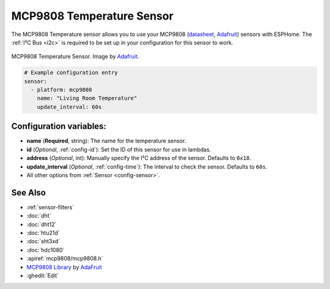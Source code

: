 MCP9808 Temperature Sensor
==========================

.. esphome:component-definition::
   :alias: mcp9808
   :category: sensor-environmental
   :friendly_name: MCP9808
   :toc_group: Environmental Sensors
   :toc_image: mcp9808.jpg
   :descriptor: Temperature


.. seo::
    :description: Instructions for setting up MCP9808 temperature sensor.
    :image: mcp9808.jpg
    :keywords: MCP9808

The MCP9808 Temperature sensor allows you to use your MCP9808
(`datasheet <http://ww1.microchip.com/downloads/en/DeviceDoc/25095A.pdf>`__,
`Adafruit <https://www.adafruit.com/product/1782>`__) sensors with
ESPHome. The :ref:`I²C Bus <i2c>` is
required to be set up in your configuration for this sensor to work.

.. figure:: images/mcp9808-full.jpg
    :align: center
    :target: `Adafruit`_
    :width: 50.0%

    MCP9808 Temperature Sensor. Image by `Adafruit`_.

.. _Adafruit: https://www.adafruit.com/product/1782

.. code-block:: yaml

    # Example configuration entry
    sensor:
      - platform: mcp9808
        name: "Living Room Temperature"
        update_interval: 60s

Configuration variables:
------------------------

- **name** (**Required**, string): The name for the temperature sensor.
- **id** (*Optional*, :ref:`config-id`): Set the ID of this sensor for use in lambdas.
- **address** (*Optional*, int): Manually specify the I²C address of the sensor. Defaults to ``0x18``.
- **update_interval** (*Optional*, :ref:`config-time`): The interval to check the sensor. Defaults to ``60s``.
- All other options from :ref:`Sensor <config-sensor>`.

See Also
--------

- :ref:`sensor-filters`
- :doc:`dht`
- :doc:`dht12`
- :doc:`htu21d`
- :doc:`sht3xd`
- :doc:`hdc1080`
- :apiref:`mcp9808/mcp9808.h`
- `MCP9808 Library <https://github.com/adafruit/Adafruit_MCP9808_Library>`__ by `AdaFruit <https://www.adafruit.com/>`__
- :ghedit:`Edit`
